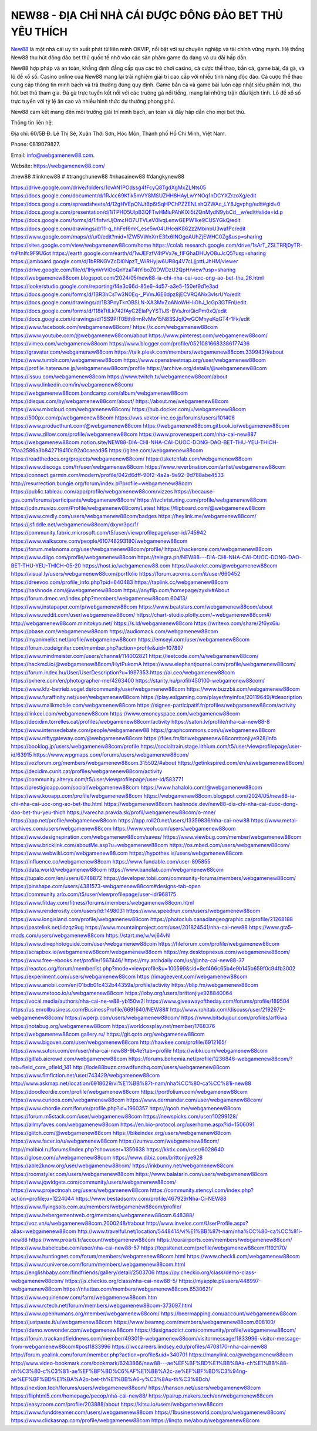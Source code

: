 NEW88 - ĐỊA CHỈ NHÀ CÁI ĐƯỢC ĐÔNG ĐẢO BET THỦ YÊU THÍCH
===================================

`New88 <https://webgamenew88.com/>`_ là một nhà cái uy tín xuất phát từ liên minh OKVIP, nổi bật với sự chuyên nghiệp và tài chính vững mạnh. Hệ thống New88 thu hút đông đảo bet thủ quốc tế nhờ vào các sản phẩm game đa dạng và ưu đãi hấp dẫn.

New88 hợp pháp và an toàn, khẳng định đẳng cấp qua các trò chơi casino, cá cược thể thao, bắn cá, game bài, đá gà, và lô đề xổ số. Casino online của New88 mang lại trải nghiệm giải trí cao cấp với nhiều tính năng độc đáo. Cá cược thể thao cung cấp thông tin minh bạch và trả thưởng đúng quy định. Game bắn cá và game bài luôn cập nhật siêu phẩm mới, thu hút bet thủ tham gia. Đá gà trực tuyến kết nối với các trường gà nổi tiếng, mang lại những trận đấu kịch tính. Lô đề xổ số trực tuyến với tỷ lệ ăn cao và nhiều hình thức dự thưởng phong phú.

New88 cam kết mang đến môi trường giải trí minh bạch, an toàn và đầy hấp dẫn cho mọi bet thủ.

Thông tin liên hệ: 

Địa chỉ: 60/5B Đ. Lê Thị Sẻ, Xuân Thới Sơn, Hóc Môn, Thành phố Hồ Chí Minh, Việt Nam. 

Phone: 0819079827. 

Email: info@webgamenew88.com. 

Website: `https://webgamenew88.com/ <https://webgamenew88.com/>`_

#new88 #linknew88 # #trangchunew88 #nhacainew88 #dangkynew88

`https://drive.google.com/drive/folders/1cvAN1POdssg4fFcyQ8TgdXgMxZLNts05 <https://drive.google.com/drive/folders/1cvAN1POdssg4fFcyQ8TgdXgMxZLNts05>`_
`https://docs.google.com/document/d/1RJcc69Kfik5mVY8MSUZHH8HAyLwYNOq1nDCYXZrzoXg/edit <https://docs.google.com/document/d/1RJcc69Kfik5mVY8MSUZHH8HAyLwYNOq1nDCYXZrzoXg/edit>`_
`https://docs.google.com/spreadsheets/d/12gHVEpONJt6p6tSqHPChPZZENLshQZWAc_LY8Jgvphg/edit#gid=0 <https://docs.google.com/spreadsheets/d/12gHVEpONJt6p6tSqHPChPZZENLshQZWAc_LY8Jgvphg/edit#gid=0>`_
`https://docs.google.com/presentation/d/1iTPHD5UlpB3QFTwHMluPAhKlXl5tZQnMydN9ybCd__w/edit#slide=id.p <https://docs.google.com/presentation/d/1iTPHD5UlpB3QFTwHMluPAhKlXl5tZQnMydN9ybCd__w/edit#slide=id.p>`_
`https://docs.google.com/forms/d/1ifnfvrUjOmcHO7UTVLeV0lvqLenwGEPW1ke9CUSYGkQ/edit <https://docs.google.com/forms/d/1ifnfvrUjOmcHO7UTVLeV0lvqLenwGEPW1ke9CUSYGkQ/edit>`_
`https://docs.google.com/drawings/d/11-q_hhFef6mK_ese5w04UHceiK862z2MbinbU3wafPc/edit <https://docs.google.com/drawings/d/11-q_hhFef6mK_ese5w04UHceiK862z2MbinbU3wafPc/edit>`_
`https://www.google.com/maps/d/u/0/edit?mid=1ZW5VWnXrrE3fx6INOgoAUhZjEWHC0Zg&usp=sharing <https://www.google.com/maps/d/u/0/edit?mid=1ZW5VWnXrrE3fx6INOgoAUhZjEWHC0Zg&usp=sharing>`_
`https://sites.google.com/view/webgamenew88com/home <https://sites.google.com/view/webgamenew88com/home>`_
`https://colab.research.google.com/drive/1sArT_ZSLTRRj0yTR-fnFtnIfc9F9U6ot <https://colab.research.google.com/drive/1sArT_ZSLTRRj0yTR-fnFtnIfc9F9U6ot>`_
`https://earth.google.com/earth/d/1wJEFzfV4tPVx7e_fIFGhaDHUyO8uJcQ5?usp=sharing <https://earth.google.com/earth/d/1wJEFzfV4tPVx7e_fIFGhaDHUyO8uJcQ5?usp=sharing>`_
`https://jamboard.google.com/d/1bRRKGVZcDl0NpzT_WiRHyjw6UR8q4V7cLjjpttLJhHM/viewer <https://jamboard.google.com/d/1bRRKGVZcDl0NpzT_WiRHyjw6UR8q4V7cLjjpttLJhHM/viewer>`_
`https://drive.google.com/file/d/1HynVrViOoQnYzaT4tYiboZ0DWDzU2QpH/view?usp=sharing <https://drive.google.com/file/d/1HynVrViOoQnYzaT4tYiboZ0DWDzU2QpH/view?usp=sharing>`_
`https://webgamenew88com.blogspot.com/2024/05/new88-ia-chi-nha-cai-uoc-ong-ao-bet-thu_26.html <https://webgamenew88com.blogspot.com/2024/05/new88-ia-chi-nha-cai-uoc-ong-ao-bet-thu_26.html>`_
`https://lookerstudio.google.com/reporting/f4e3c66d-85e6-4d57-a3e5-150ef9d1e3ad <https://lookerstudio.google.com/reporting/f4e3c66d-85e6-4d57-a3e5-150ef9d1e3ad>`_
`https://docs.google.com/forms/d/1BR3hCsTw3N0Eq-_PVmJ6E6dpz8jECVRQANx3vlsrUYo/edit <https://docs.google.com/forms/d/1BR3hCsTw3N0Eq-_PVmJ6E6dpz8jECVRQANx3vlsrUYo/edit>`_
`https://docs.google.com/drawings/d/1B3PoyTkrOBSLN-XA3MvZoANoWH-IiGhJ_1cGp3GTFnI/edit <https://docs.google.com/drawings/d/1B3PoyTkrOBSLN-XA3MvZoANoWH-IiGhJ_1cGp3GTFnI/edit>`_
`https://docs.google.com/forms/d/118kTtILk742fAyC2EIaPyYSTiJS-BVsJroiQicPm0xQ/edit <https://docs.google.com/forms/d/118kTtILk742fAyC2EIaPyYSTiJS-BVsJroiQicPm0xQ/edit>`_
`https://docs.google.com/drawings/d/1SS9PlT0Eth8rmRvMw15N83SJqIQwGOMhyeKqGT4-1Fk/edit <https://docs.google.com/drawings/d/1SS9PlT0Eth8rmRvMw15N83SJqIQwGOMhyeKqGT4-1Fk/edit>`_
`https://www.facebook.com/webgamenew88com/ <https://www.facebook.com/webgamenew88com/>`_
`https://x.com/webgamenew88com <https://x.com/webgamenew88com>`_
`https://www.youtube.com/@webgamenew88com/about <https://www.youtube.com/@webgamenew88com/about>`_
`https://www.pinterest.com/webgamenew88com/ <https://www.pinterest.com/webgamenew88com/>`_
`https://vimeo.com/webgamenew88com <https://vimeo.com/webgamenew88com>`_
`https://www.blogger.com/profile/05210816683386177436 <https://www.blogger.com/profile/05210816683386177436>`_
`https://gravatar.com/webgamenew88com <https://gravatar.com/webgamenew88com>`_
`https://talk.plesk.com/members/webgamenew88com.339943/#about <https://talk.plesk.com/members/webgamenew88com.339943/#about>`_
`https://www.tumblr.com/webgamenew88com <https://www.tumblr.com/webgamenew88com>`_
`https://www.openstreetmap.org/user/webgamenew88com <https://www.openstreetmap.org/user/webgamenew88com>`_
`https://profile.hatena.ne.jp/webgamenew88com/profile <https://profile.hatena.ne.jp/webgamenew88com/profile>`_
`https://archive.org/details/@webgamenew88com <https://archive.org/details/@webgamenew88com>`_
`https://issuu.com/webgamenew88com <https://issuu.com/webgamenew88com>`_
`https://www.twitch.tv/webgamenew88com/about <https://www.twitch.tv/webgamenew88com/about>`_
`https://www.linkedin.com/in/webgamenew88com/ <https://www.linkedin.com/in/webgamenew88com/>`_
`https://webgamenew88com.bandcamp.com/album/webgamenew88com <https://webgamenew88com.bandcamp.com/album/webgamenew88com>`_
`https://disqus.com/by/webgamenew88com/about/ <https://disqus.com/by/webgamenew88com/about/>`_
`https://about.me/webgamenew88com <https://about.me/webgamenew88com>`_
`https://www.mixcloud.com/webgamenew88com/ <https://www.mixcloud.com/webgamenew88com/>`_
`https://hub.docker.com/u/webgamenew88com <https://hub.docker.com/u/webgamenew88com>`_
`https://500px.com/p/webgamenew88com <https://500px.com/p/webgamenew88com>`_
`https://vws.vektor-inc.co.jp/forums/users/101406 <https://vws.vektor-inc.co.jp/forums/users/101406>`_
`https://www.producthunt.com/@webgamenew88com <https://www.producthunt.com/@webgamenew88com>`_
`https://webgamenew88com.gitbook.io/webgamenew88com <https://webgamenew88com.gitbook.io/webgamenew88com>`_
`https://www.zillow.com/profile/webgamenew88com <https://www.zillow.com/profile/webgamenew88com>`_
`https://www.provenexpert.com/nha-cai-new887 <https://www.provenexpert.com/nha-cai-new887>`_
`https://webgamenew88com.notion.site/NEW88-DIA-CHI-NHA-CAI-DUOC-DONG-DAO-BET-THU-YEU-THICH-70aa2586a3b842719410c92a0caead95 <https://webgamenew88com.notion.site/NEW88-DIA-CHI-NHA-CAI-DUOC-DONG-DAO-BET-THU-YEU-THICH-70aa2586a3b842719410c92a0caead95>`_
`https://gitee.com/webgamenew88com <https://gitee.com/webgamenew88com>`_
`https://readthedocs.org/projects/webgamenew88com/ <https://readthedocs.org/projects/webgamenew88com/>`_
`https://sketchfab.com/webgamenew88com <https://sketchfab.com/webgamenew88com>`_
`https://www.discogs.com/fr/user/webgamenew88com <https://www.discogs.com/fr/user/webgamenew88com>`_
`https://www.reverbnation.com/artist/webgamenew88com <https://www.reverbnation.com/artist/webgamenew88com>`_
`https://connect.garmin.com/modern/profile/042d6dff-90f2-4a2a-9e92-9d788abe4533 <https://connect.garmin.com/modern/profile/042d6dff-90f2-4a2a-9e92-9d788abe4533>`_
`http://resurrection.bungie.org/forum/index.pl?profile=webgamenew88com <http://resurrection.bungie.org/forum/index.pl?profile=webgamenew88com>`_
`https://public.tableau.com/app/profile/webgamenew88com/vizzes <https://public.tableau.com/app/profile/webgamenew88com/vizzes>`_
`https://because-gus.com/forums/participants/webgamenew88com/ <https://because-gus.com/forums/participants/webgamenew88com/>`_
`https://tvchrist.ning.com/profile/webgamenew88com <https://tvchrist.ning.com/profile/webgamenew88com>`_
`https://cdn.muvizu.com/Profile/webgamenew88com/Latest <https://cdn.muvizu.com/Profile/webgamenew88com/Latest>`_
`https://flipboard.com/@webgamenew88com <https://flipboard.com/@webgamenew88com>`_
`https://www.credly.com/users/webgamenew88com/badges <https://www.credly.com/users/webgamenew88com/badges>`_
`https://heylink.me/webgamenew88com/ <https://heylink.me/webgamenew88com/>`_
`https://jsfiddle.net/webgamenew88com/dxyvr3pc/1/ <https://jsfiddle.net/webgamenew88com/dxyvr3pc/1/>`_
`https://community.fabric.microsoft.com/t5/user/viewprofilepage/user-id/745942 <https://community.fabric.microsoft.com/t5/user/viewprofilepage/user-id/745942>`_
`https://www.walkscore.com/people/610748293180/webgamenew88com <https://www.walkscore.com/people/610748293180/webgamenew88com>`_
`https://forum.melanoma.org/user/webgamenew88com/profile/ <https://forum.melanoma.org/user/webgamenew88com/profile/>`_
`https://hackerone.com/webgamenew88com <https://hackerone.com/webgamenew88com>`_
`https://www.diigo.com/profile/webgamenew88com <https://www.diigo.com/profile/webgamenew88com>`_
`https://telegra.ph/NEW88---DIA-CHI-NHA-CAI-DUOC-DONG-DAO-BET-THU-YEU-THICH-05-20 <https://telegra.ph/NEW88---DIA-CHI-NHA-CAI-DUOC-DONG-DAO-BET-THU-YEU-THICH-05-20>`_
`https://host.io/webgamenew88.com <https://host.io/webgamenew88.com>`_
`https://wakelet.com/@webgamenew88com <https://wakelet.com/@webgamenew88com>`_
`https://visual.ly/users/webgamenew88com/portfolio <https://visual.ly/users/webgamenew88com/portfolio>`_
`https://forum.acronis.com/it/user/660452 <https://forum.acronis.com/it/user/660452>`_
`https://dreevoo.com/profile_info.php?pid=640483 <https://dreevoo.com/profile_info.php?pid=640483>`_
`https://taplink.cc/webgamenew88com <https://taplink.cc/webgamenew88com>`_
`https://hashnode.com/@webgamenew88com <https://hashnode.com/@webgamenew88com>`_
`https://anyflip.com/homepage/zyxlv#About <https://anyflip.com/homepage/zyxlv#About>`_
`https://forum.dmec.vn/index.php?members/webgamenew88com.60413/ <https://forum.dmec.vn/index.php?members/webgamenew88com.60413/>`_
`https://www.instapaper.com/p/webgamenew88com <https://www.instapaper.com/p/webgamenew88com>`_
`https://www.beatstars.com/webgamenew88com/about <https://www.beatstars.com/webgamenew88com/about>`_
`https://www.reddit.com/user/webgamenew88com/ <https://www.reddit.com/user/webgamenew88com/>`_
`https://chart-studio.plotly.com/~webgamenew88com#/ <https://chart-studio.plotly.com/~webgamenew88com#/>`_
`http://webgamenew88com.minitokyo.net/ <http://webgamenew88com.minitokyo.net/>`_
`https://s.id/webgamenew88com <https://s.id/webgamenew88com>`_
`https://writexo.com/share/2f6yx6iu <https://writexo.com/share/2f6yx6iu>`_
`https://pbase.com/webgamenew88com <https://pbase.com/webgamenew88com>`_
`https://audiomack.com/webgamenew88com <https://audiomack.com/webgamenew88com>`_
`https://myanimelist.net/profile/webgamenew88com <https://myanimelist.net/profile/webgamenew88com>`_
`https://emseyi.com/user/webgamenew88com <https://emseyi.com/user/webgamenew88com>`_
`https://forum.codeigniter.com/member.php?action=profile&uid=107897 <https://forum.codeigniter.com/member.php?action=profile&uid=107897>`_
`https://www.mindmeister.com/users/channel/114002821 <https://www.mindmeister.com/users/channel/114002821>`_
`https://leetcode.com/u/webgamenew88com/ <https://leetcode.com/u/webgamenew88com/>`_
`https://hackmd.io/@webgamenew88com/HytPukomA <https://hackmd.io/@webgamenew88com/HytPukomA>`_
`https://www.elephantjournal.com/profile/webgamenew88com/ <https://www.elephantjournal.com/profile/webgamenew88com/>`_
`https://forum.index.hu/User/UserDescription?u=1997353 <https://forum.index.hu/User/UserDescription?u=1997353>`_
`https://ai.ceo/webgamenew88com <https://ai.ceo/webgamenew88com>`_
`https://pxhere.com/en/photographer-me/4263400 <https://pxhere.com/en/photographer-me/4263400>`_
`https://starity.hu/profil/450100-webgamenew88com/ <https://starity.hu/profil/450100-webgamenew88com/>`_
`https://www.kfz-betrieb.vogel.de/community/user/webgamenew88com <https://www.kfz-betrieb.vogel.de/community/user/webgamenew88com>`_
`https://www.buzzbii.com/webgamenew88com <https://www.buzzbii.com/webgamenew88com>`_
`https://www.furaffinity.net/user/webgamenew88com <https://www.furaffinity.net/user/webgamenew88com>`_
`https://play.eslgaming.com/player/myinfos/20119649/#description <https://play.eslgaming.com/player/myinfos/20119649/#description>`_
`https://www.malikmobile.com/webgamenew88com <https://www.malikmobile.com/webgamenew88com>`_
`https://signes-participatif.fr/profiles/webgamenew88com/activity <https://signes-participatif.fr/profiles/webgamenew88com/activity>`_
`https://linkeei.com/webgamenew88com <https://linkeei.com/webgamenew88com>`_
`https://www.emoneyspace.com/webgamenew88com <https://www.emoneyspace.com/webgamenew88com>`_
`https://decidim.torrelles.cat/profiles/webgamenew88com/activity <https://decidim.torrelles.cat/profiles/webgamenew88com/activity>`_
`https://satori.lv/profile/nha-cai-new88-8 <https://satori.lv/profile/nha-cai-new88-8>`_
`https://www.intensedebate.com/people/webgamenew88 <https://www.intensedebate.com/people/webgamenew88>`_
`https://graphcommons.com/u/webgamenew88com <https://graphcommons.com/u/webgamenew88com>`_
`https://www.niftygateway.com/@webgamenew88com <https://www.niftygateway.com/@webgamenew88com>`_
`https://files.fm/briwebgamenew88comttonjiye928/info <https://files.fm/briwebgamenew88comttonjiye928/info>`_
`https://booklog.jp/users/webgamenew88com/profile <https://booklog.jp/users/webgamenew88com/profile>`_
`https://socialtrain.stage.lithium.com/t5/user/viewprofilepage/user-id/63915 <https://socialtrain.stage.lithium.com/t5/user/viewprofilepage/user-id/63915>`_
`https://www.wpgmaps.com/forums/users/webgamenew88com/ <https://www.wpgmaps.com/forums/users/webgamenew88com/>`_
`https://vozforum.org/members/webgamenew88com.315502/#about <https://vozforum.org/members/webgamenew88com.315502/#about>`_
`https://getinkspired.com/en/u/webgamenew88com/ <https://getinkspired.com/en/u/webgamenew88com/>`_
`https://decidim.cunit.cat/profiles/webgamenew88com/activity <https://decidim.cunit.cat/profiles/webgamenew88com/activity>`_
`https://community.alteryx.com/t5/user/viewprofilepage/user-id/583771 <https://community.alteryx.com/t5/user/viewprofilepage/user-id/583771>`_
`https://prestigioapp.com/social/webgamenew88com <https://prestigioapp.com/social/webgamenew88com>`_
`https://www.hahalolo.com/@webgamenew88com <https://www.hahalolo.com/@webgamenew88com>`_
`https://www.kooapp.com/profile/webgamenew88com <https://www.kooapp.com/profile/webgamenew88com>`_
`https://webgamenew88com.blogspot.com/2024/05/new88-ia-chi-nha-cai-uoc-ong-ao-bet-thu.html <https://webgamenew88com.blogspot.com/2024/05/new88-ia-chi-nha-cai-uoc-ong-ao-bet-thu.html>`_
`https://webgamenew88com.hashnode.dev/new88-dia-chi-nha-cai-duoc-dong-dao-bet-thu-yeu-thich <https://webgamenew88com.hashnode.dev/new88-dia-chi-nha-cai-duoc-dong-dao-bet-thu-yeu-thich>`_
`https://varecha.pravda.sk/profil/webgamenew88com/o-mne/ <https://varecha.pravda.sk/profil/webgamenew88com/o-mne/>`_
`https://app.net/profile/webgamenew88com <https://app.net/profile/webgamenew88com>`_
`https://app.roll20.net/users/13359836/nha-cai-new88 <https://app.roll20.net/users/13359836/nha-cai-new88>`_
`https://www.metal-archives.com/users/webgamenew88com <https://www.metal-archives.com/users/webgamenew88com>`_
`https://www.veoh.com/users/webgamenew88com <https://www.veoh.com/users/webgamenew88com>`_
`https://www.designspiration.com/webgamenew88com/saves/ <https://www.designspiration.com/webgamenew88com/saves/>`_
`https://www.viewbug.com/member/webgamenew88com <https://www.viewbug.com/member/webgamenew88com>`_
`https://www.bricklink.com/aboutMe.asp?u=webgamenew88com <https://www.bricklink.com/aboutMe.asp?u=webgamenew88com>`_
`https://os.mbed.com/users/webgamenew88com/ <https://os.mbed.com/users/webgamenew88com/>`_
`https://www.webwiki.com/webgamenew88.com <https://www.webwiki.com/webgamenew88.com>`_
`https://hypothes.is/users/webgamenew88com <https://hypothes.is/users/webgamenew88com>`_
`https://influence.co/webgamenew88com <https://influence.co/webgamenew88com>`_
`https://www.fundable.com/user-895855 <https://www.fundable.com/user-895855>`_
`https://data.world/webgamenew88com <https://data.world/webgamenew88com>`_
`https://www.bandlab.com/webgamenew88com <https://www.bandlab.com/webgamenew88com>`_
`https://tupalo.com/en/users/6748872 <https://tupalo.com/en/users/6748872>`_
`https://developer.tobii.com/community-forums/members/webgamenew88com/ <https://developer.tobii.com/community-forums/members/webgamenew88com/>`_
`https://pinshape.com/users/4381573-webgamenew88com#designs-tab-open <https://pinshape.com/users/4381573-webgamenew88com#designs-tab-open>`_
`https://community.arlo.com/t5/user/viewprofilepage/user-id/968175 <https://community.arlo.com/t5/user/viewprofilepage/user-id/968175>`_
`https://www.fitday.com/fitness/forums/members/webgamenew88com.html <https://www.fitday.com/fitness/forums/members/webgamenew88com.html>`_
`https://www.renderosity.com/users/id:1498031 <https://www.renderosity.com/users/id:1498031>`_
`https://www.speedrun.com/users/webgamenew88com <https://www.speedrun.com/users/webgamenew88com>`_
`https://www.longisland.com/profile/webgamenew88com <https://www.longisland.com/profile/webgamenew88com>`_
`https://photoclub.canadiangeographic.ca/profile/21268188 <https://photoclub.canadiangeographic.ca/profile/21268188>`_
`https://pastelink.net/ldzqz9ug <https://pastelink.net/ldzqz9ug>`_
`https://www.mountainproject.com/user/201824541/nha-cai-new88 <https://www.mountainproject.com/user/201824541/nha-cai-new88>`_
`https://www.gta5-mods.com/users/webgamenew88com <https://www.gta5-mods.com/users/webgamenew88com>`_
`https://start.me/w/wj64vN <https://start.me/w/wj64vN>`_
`https://www.divephotoguide.com/user/webgamenew88com <https://www.divephotoguide.com/user/webgamenew88com>`_
`https://fileforum.com/profile/webgamenew88com <https://fileforum.com/profile/webgamenew88com>`_
`https://scrapbox.io/webgamenew88com/webgamenew88com <https://scrapbox.io/webgamenew88com/webgamenew88com>`_
`https://my.desktopnexus.com/webgamenew88com/ <https://my.desktopnexus.com/webgamenew88com/>`_
`https://www.free-ebooks.net/profile/1567446/ <https://www.free-ebooks.net/profile/1567446/>`_
`https://my.archdaily.com/us/@nha-cai-new88-37 <https://my.archdaily.com/us/@nha-cai-new88-37>`_
`https://reactos.org/forum/memberlist.php?mode=viewprofile&u=100599&sid=8ef466c65b4e9b145b659f0c94fb3002 <https://reactos.org/forum/memberlist.php?mode=viewprofile&u=100599&sid=8ef466c65b4e9b145b659f0c94fb3002>`_
`https://experiment.com/users/webgamenew88com <https://experiment.com/users/webgamenew88com>`_
`https://imageevent.com/webgamenew88com <https://imageevent.com/webgamenew88com>`_
`https://www.anobii.com/en/01bdb01c432b44359a/profile/activity <https://www.anobii.com/en/01bdb01c432b44359a/profile/activity>`_
`https://blip.fm/webgamenew88com <https://blip.fm/webgamenew88com>`_
`https://www.metooo.io/u/webgamenew88com <https://www.metooo.io/u/webgamenew88com>`_
`https://ioby.org/users/brittonjiye928840064 <https://ioby.org/users/brittonjiye928840064>`_
`https://vocal.media/authors/nha-cai-ne-w88-yb150w2l <https://vocal.media/authors/nha-cai-ne-w88-yb150w2l>`_
`https://www.giveawayoftheday.com/forums/profile/189504 <https://www.giveawayoftheday.com/forums/profile/189504>`_
`https://us.enrollbusiness.com/BusinessProfile/6691640/NEW88# <https://us.enrollbusiness.com/BusinessProfile/6691640/NEW88#>`_
`http://www.rohitab.com/discuss/user/2192972-webgamenew88com/ <http://www.rohitab.com/discuss/user/2192972-webgamenew88com/>`_
`https://wperp.com/users/webgamenew88com/ <https://wperp.com/users/webgamenew88com/>`_
`https://www.bitsdujour.com/profiles/arf6wa <https://www.bitsdujour.com/profiles/arf6wa>`_
`https://notabug.org/webgamenew88com <https://notabug.org/webgamenew88com>`_
`https://worldcosplay.net/member/1768376 <https://worldcosplay.net/member/1768376>`_
`https://webgamenew88com.gallery.ru/ <https://webgamenew88com.gallery.ru/>`_
`https://git.qoto.org/webgamenew88com <https://git.qoto.org/webgamenew88com>`_
`https://www.bigoven.com/user/webgamenew88com <https://www.bigoven.com/user/webgamenew88com>`_
`http://hawkee.com/profile/6912165/ <http://hawkee.com/profile/6912165/>`_
`https://www.sutori.com/en/user/nha-cai-new88-9b4e?tab=profile <https://www.sutori.com/en/user/nha-cai-new88-9b4e?tab=profile>`_
`https://wibki.com/webgamenew88com <https://wibki.com/webgamenew88com>`_
`https://gitlab.aicrowd.com/webgamenew88com <https://gitlab.aicrowd.com/webgamenew88com>`_
`https://forums.bohemia.net/profile/1236846-webgamenew88com/?tab=field_core_pfield_141 <https://forums.bohemia.net/profile/1236846-webgamenew88com/?tab=field_core_pfield_141>`_
`http://lode88buzz.crowdfundhq.com/users/webgamenew88com <http://lode88buzz.crowdfundhq.com/users/webgamenew88com>`_
`https://www.fimfiction.net/user/743429/webgamenew88com <https://www.fimfiction.net/user/743429/webgamenew88com>`_
`http://www.askmap.net/location/6918629/vi%E1%BB%87t-nam/nha%CC%80-ca%CC%81i-new88 <http://www.askmap.net/location/6918629/vi%E1%BB%87t-nam/nha%CC%80-ca%CC%81i-new88>`_
`https://doodleordie.com/profile/webgamenew88com <https://doodleordie.com/profile/webgamenew88com>`_
`https://portfolium.com/webgamenew88com <https://portfolium.com/webgamenew88com>`_
`https://www.curioos.com/webgamenew88com <https://www.curioos.com/webgamenew88com>`_
`https://www.dermandar.com/user/webgamenew88com/ <https://www.dermandar.com/user/webgamenew88com/>`_
`https://www.chordie.com/forum/profile.php?id=1960357 <https://www.chordie.com/forum/profile.php?id=1960357>`_
`https://qooh.me/webgamenew88com <https://qooh.me/webgamenew88com>`_
`https://forum.m5stack.com/user/webgamenew88com <https://forum.m5stack.com/user/webgamenew88com>`_
`https://newspicks.com/user/10299128/ <https://newspicks.com/user/10299128/>`_
`https://allmyfaves.com/webgamenew88com <https://allmyfaves.com/webgamenew88com>`_
`https://en.bio-protocol.org/userhome.aspx?id=1506091 <https://en.bio-protocol.org/userhome.aspx?id=1506091>`_
`https://glitch.com/@webgamenew88com <https://glitch.com/@webgamenew88com>`_
`https://bikeindex.org/users/webgamenew88com <https://bikeindex.org/users/webgamenew88com>`_
`https://www.facer.io/u/webgamenew88com <https://www.facer.io/u/webgamenew88com>`_
`https://zumvu.com/webgamenew88com/ <https://zumvu.com/webgamenew88com/>`_
`http://molbiol.ru/forums/index.php?showuser=1350638 <http://molbiol.ru/forums/index.php?showuser=1350638>`_
`https://kktix.com/user/6028640 <https://kktix.com/user/6028640>`_
`https://glose.com/u/webgamenew88com <https://glose.com/u/webgamenew88com>`_
`https://www.dibiz.com/brittonjiye928 <https://www.dibiz.com/brittonjiye928>`_
`https://able2know.org/user/webgamenew88com/ <https://able2know.org/user/webgamenew88com/>`_
`https://inkbunny.net/webgamenew88com <https://inkbunny.net/webgamenew88com>`_
`https://roomstyler.com/users/webgamenew88com <https://roomstyler.com/users/webgamenew88com>`_
`https://www.balatarin.com/users/webgamenew88com <https://www.balatarin.com/users/webgamenew88com>`_
`https://www.jqwidgets.com/community/users/webgamenew88com/ <https://www.jqwidgets.com/community/users/webgamenew88com/>`_
`https://www.projectnoah.org/users/webgamenew88com <https://www.projectnoah.org/users/webgamenew88com>`_
`https://community.stencyl.com/index.php?action=profile;u=1224044 <https://community.stencyl.com/index.php?action=profile;u=1224044>`_
`https://www.bestadsontv.com/profile/467929/Nha-Ci-NEW88 <https://www.bestadsontv.com/profile/467929/Nha-Ci-NEW88>`_
`https://www.flyingsolo.com.au/members/webgamenew88com/profile/ <https://www.flyingsolo.com.au/members/webgamenew88com/profile/>`_
`https://www.hebergementweb.org/members/webgamenew88com.648388/ <https://www.hebergementweb.org/members/webgamenew88com.648388/>`_
`https://voz.vn/u/webgamenew88com.2000248/#about <https://voz.vn/u/webgamenew88com.2000248/#about>`_
`http://www.invelos.com/UserProfile.aspx?alias=webgamenew88com <http://www.invelos.com/UserProfile.aspx?alias=webgamenew88com>`_
`http://www.travelful.net/location/5448414/vi%E1%BB%87t-nam/nha%CC%80-ca%CC%81i-new88 <http://www.travelful.net/location/5448414/vi%E1%BB%87t-nam/nha%CC%80-ca%CC%81i-new88>`_
`https://www.proarti.fr/account/webgamenew88com <https://www.proarti.fr/account/webgamenew88com>`_
`https://ourairports.com/members/webgamenew88com/ <https://ourairports.com/members/webgamenew88com/>`_
`https://www.babelcube.com/user/nha-cai-new88-57 <https://www.babelcube.com/user/nha-cai-new88-57>`_
`https://topsitenet.com/profile/webgamenew88com/1192170/ <https://topsitenet.com/profile/webgamenew88com/1192170/>`_
`https://www.huntingnet.com/forum/members/webgamenew88com.html <https://www.huntingnet.com/forum/members/webgamenew88com.html>`_
`https://www.checkli.com/webgamenew88com <https://www.checkli.com/webgamenew88com>`_
`https://www.rcuniverse.com/forum/members/webgamenew88com.html <https://www.rcuniverse.com/forum/members/webgamenew88com.html>`_
`https://englishbaby.com/findfriends/gallery/detail/2503706 <https://englishbaby.com/findfriends/gallery/detail/2503706>`_
`https://py.checkio.org/class/demo-class-webgamenew88com/ <https://py.checkio.org/class/demo-class-webgamenew88com/>`_
`https://js.checkio.org/class/nha-cai-new88-5/ <https://js.checkio.org/class/nha-cai-new88-5/>`_
`https://myapple.pl/users/448997-webgamenew88com <https://myapple.pl/users/448997-webgamenew88com>`_
`https://nhattao.com/members/webgamenew88com.6530621/ <https://nhattao.com/members/webgamenew88com.6530621/>`_
`https://www.equinenow.com/farm/webgamenew88com.htm <https://www.equinenow.com/farm/webgamenew88com.htm>`_
`https://www.rctech.net/forum/members/webgamenew88com-373097.html <https://www.rctech.net/forum/members/webgamenew88com-373097.html>`_
`https://www.openhumans.org/member/webgamenew88com/ <https://www.openhumans.org/member/webgamenew88com/>`_
`https://beermapping.com/account/webgamenew88com <https://beermapping.com/account/webgamenew88com>`_
`https://justpaste.it/u/webgamenew88com <https://justpaste.it/u/webgamenew88com>`_
`https://www.beamng.com/members/webgamenew88com.608100/ <https://www.beamng.com/members/webgamenew88com.608100/>`_
`https://demo.wowonder.com/webgamenew88com <https://demo.wowonder.com/webgamenew88com>`_
`https://designaddict.com/community/profile/webgamenew88com/ <https://designaddict.com/community/profile/webgamenew88com/>`_
`https://forum.trackandfieldnews.com/member/493019-webgamenew88com/visitormessage/1833996-visitor-message-from-webgamenew88com#post1833996 <https://forum.trackandfieldnews.com/member/493019-webgamenew88com/visitormessage/1833996-visitor-message-from-webgamenew88com#post1833996>`_
`https://lwccareers.lindsey.edu/profiles/4708170-nha-cai-new88 <https://lwccareers.lindsey.edu/profiles/4708170-nha-cai-new88>`_
`http://forum.yealink.com/forum/member.php?action=profile&uid=340701 <http://forum.yealink.com/forum/member.php?action=profile&uid=340701>`_
`https://manylink.co/@webgamenew88com <https://manylink.co/@webgamenew88com>`_
`http://www.video-bookmark.com/bookmark/6243866/new88---ae%EF%BF%BD%E1%BB%8Aa-ch%E1%BB%88-nh%C3%80-c%C3%81i-ae%EF%BF%BD%C6%AF%E1%BB%A2c-ae%EF%BF%BD%C3%94ng-ae%EF%BF%BD%E1%BA%A2o-bet-th%E1%BB%A6-y%C3%8Au-th%C3%8Dch/ <http://www.video-bookmark.com/bookmark/6243866/new88---ae%EF%BF%BD%E1%BB%8Aa-ch%E1%BB%88-nh%C3%80-c%C3%81i-ae%EF%BF%BD%C6%AF%E1%BB%A2c-ae%EF%BF%BD%C3%94ng-ae%EF%BF%BD%E1%BA%A2o-bet-th%E1%BB%A6-y%C3%8Au-th%C3%8Dch/>`_
`https://nextion.tech/forums/users/webgamenew88com/ <https://nextion.tech/forums/users/webgamenew88com/>`_
`https://hanson.net/users/webgamenew88com <https://hanson.net/users/webgamenew88com>`_
`https://fliphtml5.com/homepage/pecop/nhà-cái-new88/ <https://fliphtml5.com/homepage/pecop/nhà-cái-new88/>`_
`https://pairup.makers.tech/en/webgamenew88com <https://pairup.makers.tech/en/webgamenew88com>`_
`https://easyzoom.com/profile/203888/about <https://easyzoom.com/profile/203888/about>`_
`https://kitsu.io/users/webgamenew88com <https://kitsu.io/users/webgamenew88com>`_
`https://www.funddreamer.com/users/webgamenew88com <https://www.funddreamer.com/users/webgamenew88com>`_
`https://1businessworld.com/pro/webgamenew88com/ <https://1businessworld.com/pro/webgamenew88com/>`_
`https://www.clickasnap.com/profile/webgamenew88com <https://www.clickasnap.com/profile/webgamenew88com>`_
`https://linqto.me/about/webgamenew88com <https://linqto.me/about/webgamenew88com>`_
